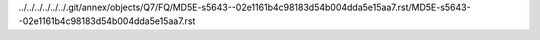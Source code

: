 ../../../../../../.git/annex/objects/Q7/FQ/MD5E-s5643--02e1161b4c98183d54b004dda5e15aa7.rst/MD5E-s5643--02e1161b4c98183d54b004dda5e15aa7.rst